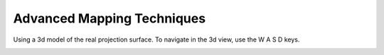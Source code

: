 Advanced Mapping Techniques
===========================

Using a 3d model of the real projection surface.
To navigate in the 3d view, use the W A S D keys.

.. image:: _images/06_3dview.png

